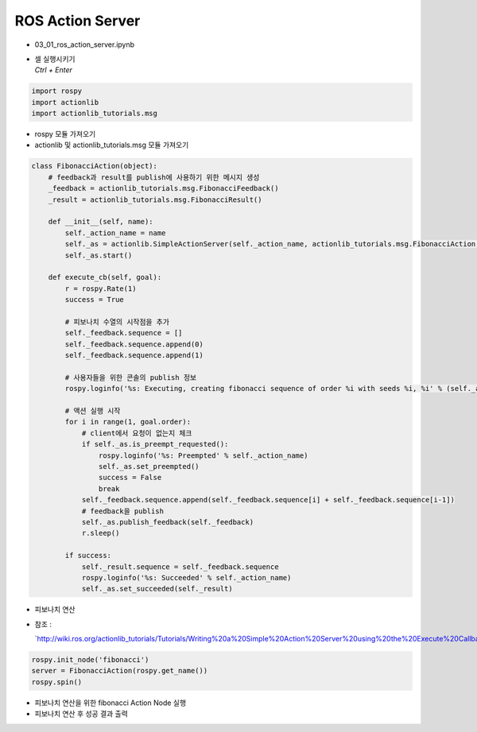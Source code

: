 ==================
ROS Action Server
==================


-   03_01_ros_action_server.ipynb
-   | 셀 실행시키기
    | `Ctrl + Enter`

.. image:: ../images/comm14.png

.. image:: ../images/comm15.png

.. code-block:: python

    import rospy
    import actionlib
    import actionlib_tutorials.msg
        
-   rospy 모듈 가져오기
-   actionlib 및 actionlib_tutorials.msg 모듈 가져오기


.. code-block:: python

    class FibonacciAction(object):
        # feedback과 result를 publish에 사용하기 위한 메시지 생성
        _feedback = actionlib_tutorials.msg.FibonacciFeedback()
        _result = actionlib_tutorials.msg.FibonacciResult()

        def __init__(self, name):
            self._action_name = name
            self._as = actionlib.SimpleActionServer(self._action_name, actionlib_tutorials.msg.FibonacciAction, execute_cb=self.execute_cb, auto_start = False)
            self._as.start()
            
        def execute_cb(self, goal):
            r = rospy.Rate(1)
            success = True
            
            # 피보나치 수열의 시작점을 추가
            self._feedback.sequence = []
            self._feedback.sequence.append(0)
            self._feedback.sequence.append(1)

            # 사용자들을 위한 콘솔의 publish 정보
            rospy.loginfo('%s: Executing, creating fibonacci sequence of order %i with seeds %i, %i' % (self._action_name, goal.order, self._feedback.sequence[0], self._feedback.sequence[1]))
            
            # 액션 실행 시작
            for i in range(1, goal.order):
                # client에서 요청이 없는지 체크
                if self._as.is_preempt_requested():
                    rospy.loginfo('%s: Preempted' % self._action_name)
                    self._as.set_preempted()
                    success = False
                    break
                self._feedback.sequence.append(self._feedback.sequence[i] + self._feedback.sequence[i-1])
                # feedback을 publish
                self._as.publish_feedback(self._feedback)
                r.sleep()
                
            if success:
                self._result.sequence = self._feedback.sequence
                rospy.loginfo('%s: Succeeded' % self._action_name)
                self._as.set_succeeded(self._result)

-   피보나치 연산
-   참조 :

    `http://wiki.ros.org/actionlib_tutorials/Tutorials/Writing%20a%20Simple%20Action%20Server%20using%20the%20Execute%20Callback%20(Python)`__future__


.. code-block:: python

    rospy.init_node('fibonacci')
    server = FibonacciAction(rospy.get_name())
    rospy.spin()


-   피보나치 연산을 위한 fibonacci Action Node 실행
-   피보나치 연산 후 성공 결과 출력
